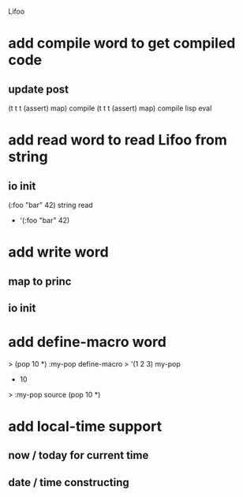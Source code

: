 Lifoo

* add compile word to get compiled code
** update post
(t t t (assert) map) compile
(t t t (assert) map) compile lisp eval

* add read word to read Lifoo from string
** io init
(:foo "bar" 42) string read
- '(:foo "bar" 42)

* add write word
** map to princ
** io init

* add define-macro word
> (pop 10 *) :my-pop define-macro
> '(1 2 3) my-pop
- 10
> :my-pop source
(pop 10 *)

* add local-time support
** now / today for current time
** date / time constructing
